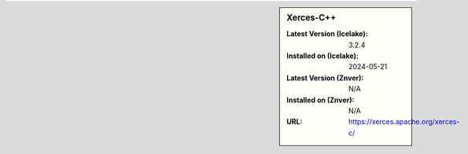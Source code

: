 .. sidebar:: Xerces-C++

   :Latest Version (Icelake): 3.2.4
   :Installed on (Icelake): 2024-05-21
   :Latest Version (Znver): N/A
   :Installed on (Znver): N/A
   :URL: https://xerces.apache.org/xerces-c/

